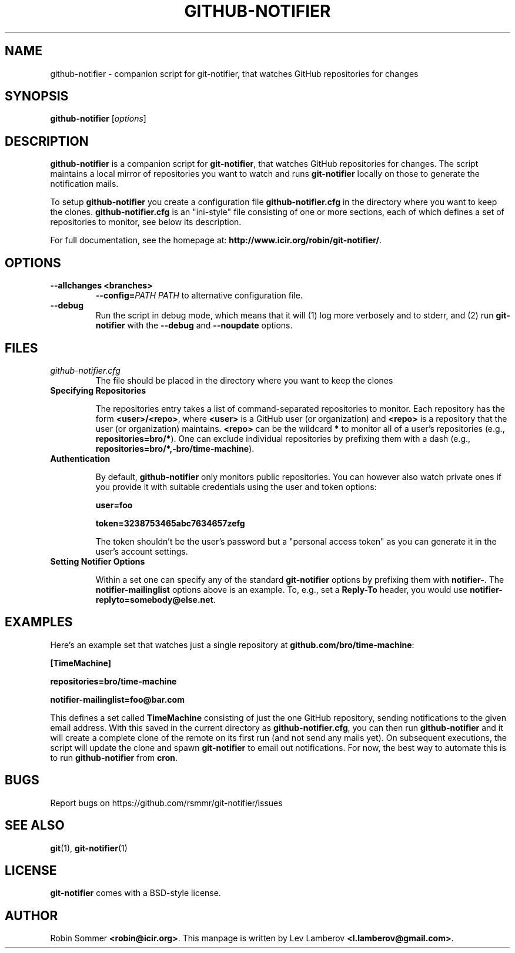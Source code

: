 .TH "GITHUB-NOTIFIER" 1

.SH "NAME"
github-notifier \- companion script for git-notifier, that watches GitHub repositories for changes

.SH "SYNOPSIS"
.B github-notifier
.RI [ options ]

.SH "DESCRIPTION"
\fBgithub-notifier\fR is a companion script for \fBgit-notifier\fR, that watches GitHub repositories for changes. The script maintains a local mirror of repositories you want to watch and runs \fBgit-notifier\fR locally on those to generate the notification mails.

To setup \fBgithub-notifier\fR you create a configuration file \fBgithub-notifier.cfg\fR in the directory where you want to keep the clones. \fBgithub-notifier.cfg\fR is an "ini-style" file consisting of one or more sections, each of which defines a set of repositories to monitor, see below its description.

For full documentation, see the homepage at: \fBhttp://www.icir.org/robin/git-notifier/\fR.

.SH "OPTIONS"
.TP
.BI "\-\-allchanges <branches>"
.BI "\-\-config="PATH
.I PATH
to alternative configuration file.
.TP
.BI "\-\-debug"
Run the script in debug mode, which means that it will (1) log more verbosely and to stderr, and (2) run \fBgit-notifier\fR with the \fB\-\-debug\fR and \fB\-\-noupdate\fR options.

.SH "FILES"
.TP
.I github-notifier.cfg
The file should be placed in the directory where you want to keep the clones

.TP
.B Specifying Repositories

The repositories entry takes a list of command-separated repositories to monitor. Each repository has the form
\fB<user>/<repo>\fR, where \fB<user>\fR is a GitHub user (or organization) and \fB<repo>\fR is a repository that the user (or organization) maintains. \fB<repo>\fR can be the wildcard \fB*\fR to monitor all of a user's repositories (e.g., \fBrepositories=bro/*\fR). One can exclude individual repositories by prefixing them with a dash (e.g., \fBrepositories=bro/*,-bro/time-machine\fR).

.TP
.B Authentication

By default, \fBgithub-notifier\fR only monitors public repositories. You can however also watch private ones if you provide it with suitable credentials using the user and token options:

.B user=foo

.B token=3238753465abc7634657zefg


The token shouldn't be the user's password but a "personal access token" as you can generate it in the user's account settings.

.TP
.B Setting Notifier Options

Within a set one can specify any of the standard \fBgit-notifier\fR options by prefixing them with \fBnotifier-\fR. The \fBnotifier-mailinglist\fR options above is an example. To, e.g., set a \fBReply-To\fR header, you would use \fBnotifier-replyto=somebody@else.net\fR.

.SH "EXAMPLES"

Here's an example set that watches just a single repository at \fBgithub.com/bro/time-machine\fR:

.B [TimeMachine]

.B repositories=bro/time-machine

.B notifier-mailinglist=foo@bar.com


This defines a set called \fBTimeMachine\fR consisting of just the one GitHub repository, sending notifications to the given email address. With this saved in the current directory as \fBgithub-notifier.cfg\fR, you can then run \fBgithub-notifier\fR and it will create a complete clone of the remote on its first run (and not send any mails yet). On subsequent executions, the script will update the clone and spawn \fBgit-notifier\fR to email out notifications. For now, the best way to automate this is to run \fBgithub-notifier\fR from \fBcron\fR.

.SH "BUGS"
Report bugs on https://github.com/rsmmr/git-notifier/issues
.SH "SEE ALSO"
\fBgit\fR(1), \fBgit-notifier\fR(1)

.SH "LICENSE"
\fBgit-notifier\fR comes with a BSD-style license.
.SH "AUTHOR"
Robin Sommer \fB<robin@icir.org>\fR. This manpage is written by Lev Lamberov \fB<l.lamberov@gmail.com>\fR.
